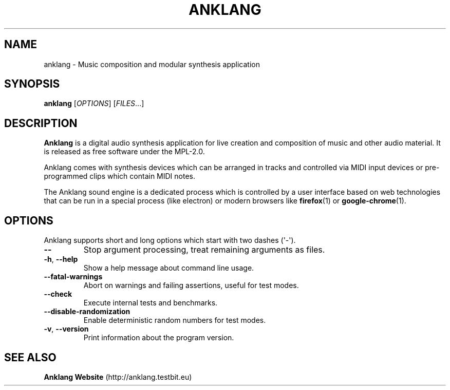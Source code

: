 .\" Automatically generated by Pandoc 3.1.6.2
.\"
.\" Define V font for inline verbatim, using C font in formats
.\" that render this, and otherwise B font.
.ie "\f[CB]x\f[]"x" \{\
. ftr V B
. ftr VI BI
. ftr VB B
. ftr VBI BI
.\}
.el \{\
. ftr V CR
. ftr VI CI
. ftr VB CB
. ftr VBI CBI
.\}
.TH "ANKLANG" "1" "2023-10-24 04:11:29 +0200" "anklang-0.2.0.dev217" "Anklang Manual"
.hy
.SH NAME
.PP
anklang - Music composition and modular synthesis application
.SH SYNOPSIS
.PP
\f[B]anklang\f[R] [\f[I]OPTIONS\f[R]] [\f[I]FILES\f[R]...]
.SH DESCRIPTION
.PP
\f[B]Anklang\f[R] is a digital audio synthesis application for live
creation and composition of music and other audio material.
It is released as free software under the MPL-2.0.
.PP
Anklang comes with synthesis devices which can be arranged in tracks and
controlled via MIDI input devices or pre-programmed clips which contain
MIDI notes.
.PP
The Anklang sound engine is a dedicated process which is controlled by a
user interface based on web technologies that can be run in a special
process (like electron) or modern browsers like \f[B]firefox\f[R](1) or
\f[B]google-chrome\f[R](1).
.SH OPTIONS
.PP
Anklang supports short and long options which start with two dashes
(\[aq]-\[aq]).
.TP
\f[B]--\f[R]
Stop argument processing, treat remaining arguments as files.
.TP
\f[B]-h\f[R], \f[B]--help\f[R]
Show a help message about command line usage.
.TP
\f[B]--fatal-warnings\f[R]
Abort on warnings and failing assertions, useful for test modes.
.TP
\f[B]--check\f[R]
Execute internal tests and benchmarks.
.TP
\f[B]--disable-randomization\f[R]
Enable deterministic random numbers for test modes.
.TP
\f[B]-v\f[R], \f[B]--version\f[R]
Print information about the program version.
.SH SEE ALSO
.PP
\f[B]Anklang Website\f[R] (http://anklang.testbit.eu)

